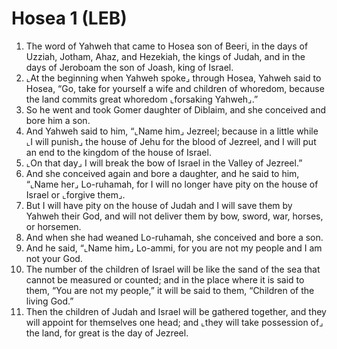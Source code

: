 * Hosea 1 (LEB)
:PROPERTIES:
:ID: LEB/28-HOS01
:END:

1. The word of Yahweh that came to Hosea son of Beeri, in the days of Uzziah, Jotham, Ahaz, and Hezekiah, the kings of Judah, and in the days of Jeroboam the son of Joash, king of Israel.
2. ⌞At the beginning when Yahweh spoke⌟ through Hosea, Yahweh said to Hosea, “Go, take for yourself a wife and children of whoredom, because the land commits great whoredom ⌞forsaking Yahweh⌟.”
3. So he went and took Gomer daughter of Diblaim, and she conceived and bore him a son.
4. And Yahweh said to him, “⌞Name him⌟ Jezreel; because in a little while ⌞I will punish⌟ the house of Jehu for the blood of Jezreel, and I will put an end to the kingdom of the house of Israel.
5. ⌞On that day⌟ I will break the bow of Israel in the Valley of Jezreel.”
6. And she conceived again and bore a daughter, and he said to him, “⌞Name her⌟ Lo-ruhamah, for I will no longer have pity on the house of Israel or ⌞forgive them⌟.
7. But I will have pity on the house of Judah and I will save them by Yahweh their God, and will not deliver them by bow, sword, war, horses, or horsemen.
8. And when she had weaned Lo-ruhamah, she conceived and bore a son.
9. And he said, “⌞Name him⌟ Lo-ammi, for you are not my people and I am not your God.
10. The number of the children of Israel will be like the sand of the sea that cannot be measured or counted; and in the place where it is said to them, “You are not my people,” it will be said to them, “Children of the living God.”
11. Then the children of Judah and Israel will be gathered together, and they will appoint for themselves one head; and ⌞they will take possession of⌟ the land, for great is the day of Jezreel.
